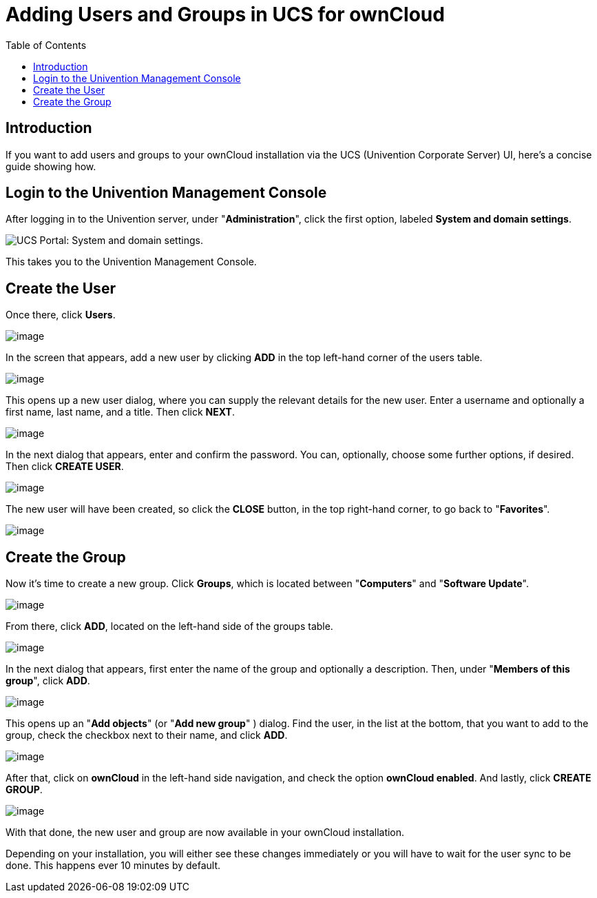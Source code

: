 = Adding Users and Groups in UCS for ownCloud
:toc: right
:experimental:

== Introduction

If you want to add users and groups to your ownCloud installation via
the UCS (Univention Corporate Server) UI, here’s a concise guide showing
how.

[[login-to-the-univention-management-console]]
== Login to the Univention Management Console

After logging in to the Univention server, under "**Administration**",
click the first option, labeled btn:[System and domain settings].

image:appliance/ucs/ucs-owncloud-portal.png[UCS Portal: System and domain settings.]

This takes you to the Univention Management Console.

[[create-the-user]]
== Create the User

Once there, click btn:[Users].

image:appliance/ucs/step-1.png[image]

In the screen that appears, add a new user by clicking btn:[ADD] in
the top left-hand corner of the users table.

image:appliance/ucs/step-2.png[image]

This opens up a new user dialog, where you can supply the relevant
details for the new user. Enter a username and optionally a first name,
last name, and a title. Then click btn:[NEXT].

image:appliance/ucs/step-3.png[image]

In the next dialog that appears, enter and confirm the password. You
can, optionally, choose some further options, if desired. Then click
btn:[CREATE USER].

image:appliance/ucs/step-4.png[image]

The new user will have been created, so click the btn:[CLOSE] button,
in the top right-hand corner, to go back to "**Favorites**".

image:appliance/ucs/step-5.png[image]

[[create-the-group]]
== Create the Group

Now it’s time to create a new group. Click btn:[Groups], which is
located between "**Computers**" and "**Software Update**".

image:appliance/ucs/step-6.png[image]

From there, click btn:[ADD], located on the left-hand side of the groups table.

image:appliance/ucs/step-7.png[image]

In the next dialog that appears, first enter the name of the group and optionally a
description. Then, under "**Members of this group**", click btn:[ADD].

image:appliance/ucs/step-8.png[image]

This opens up an "**Add objects**" (or "**Add new group**" ) dialog. Find
the user, in the list at the bottom, that you want to add to the group,
check the checkbox next to their name, and click btn:[ADD].

image:appliance/ucs/step-9.png[image]

After that, click on btn:[ownCloud] in the left-hand side navigation, and check
the option btn:[ownCloud enabled]. And lastly, click btn:[CREATE GROUP].

image:appliance/ucs/step-10.png[image]

With that done, the new user and group are now available in your
ownCloud installation.

Depending on your installation, you will either see these changes
immediately or you will have to wait for the user sync to be done. This
happens ever 10 minutes by default.
